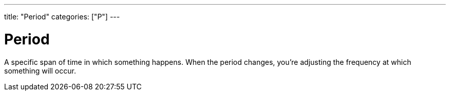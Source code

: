 ---
title: "Period"
categories: ["P"]
---

= Period

A specific span of time in which something happens. When the period changes, you’re adjusting the frequency at which something will occur.
